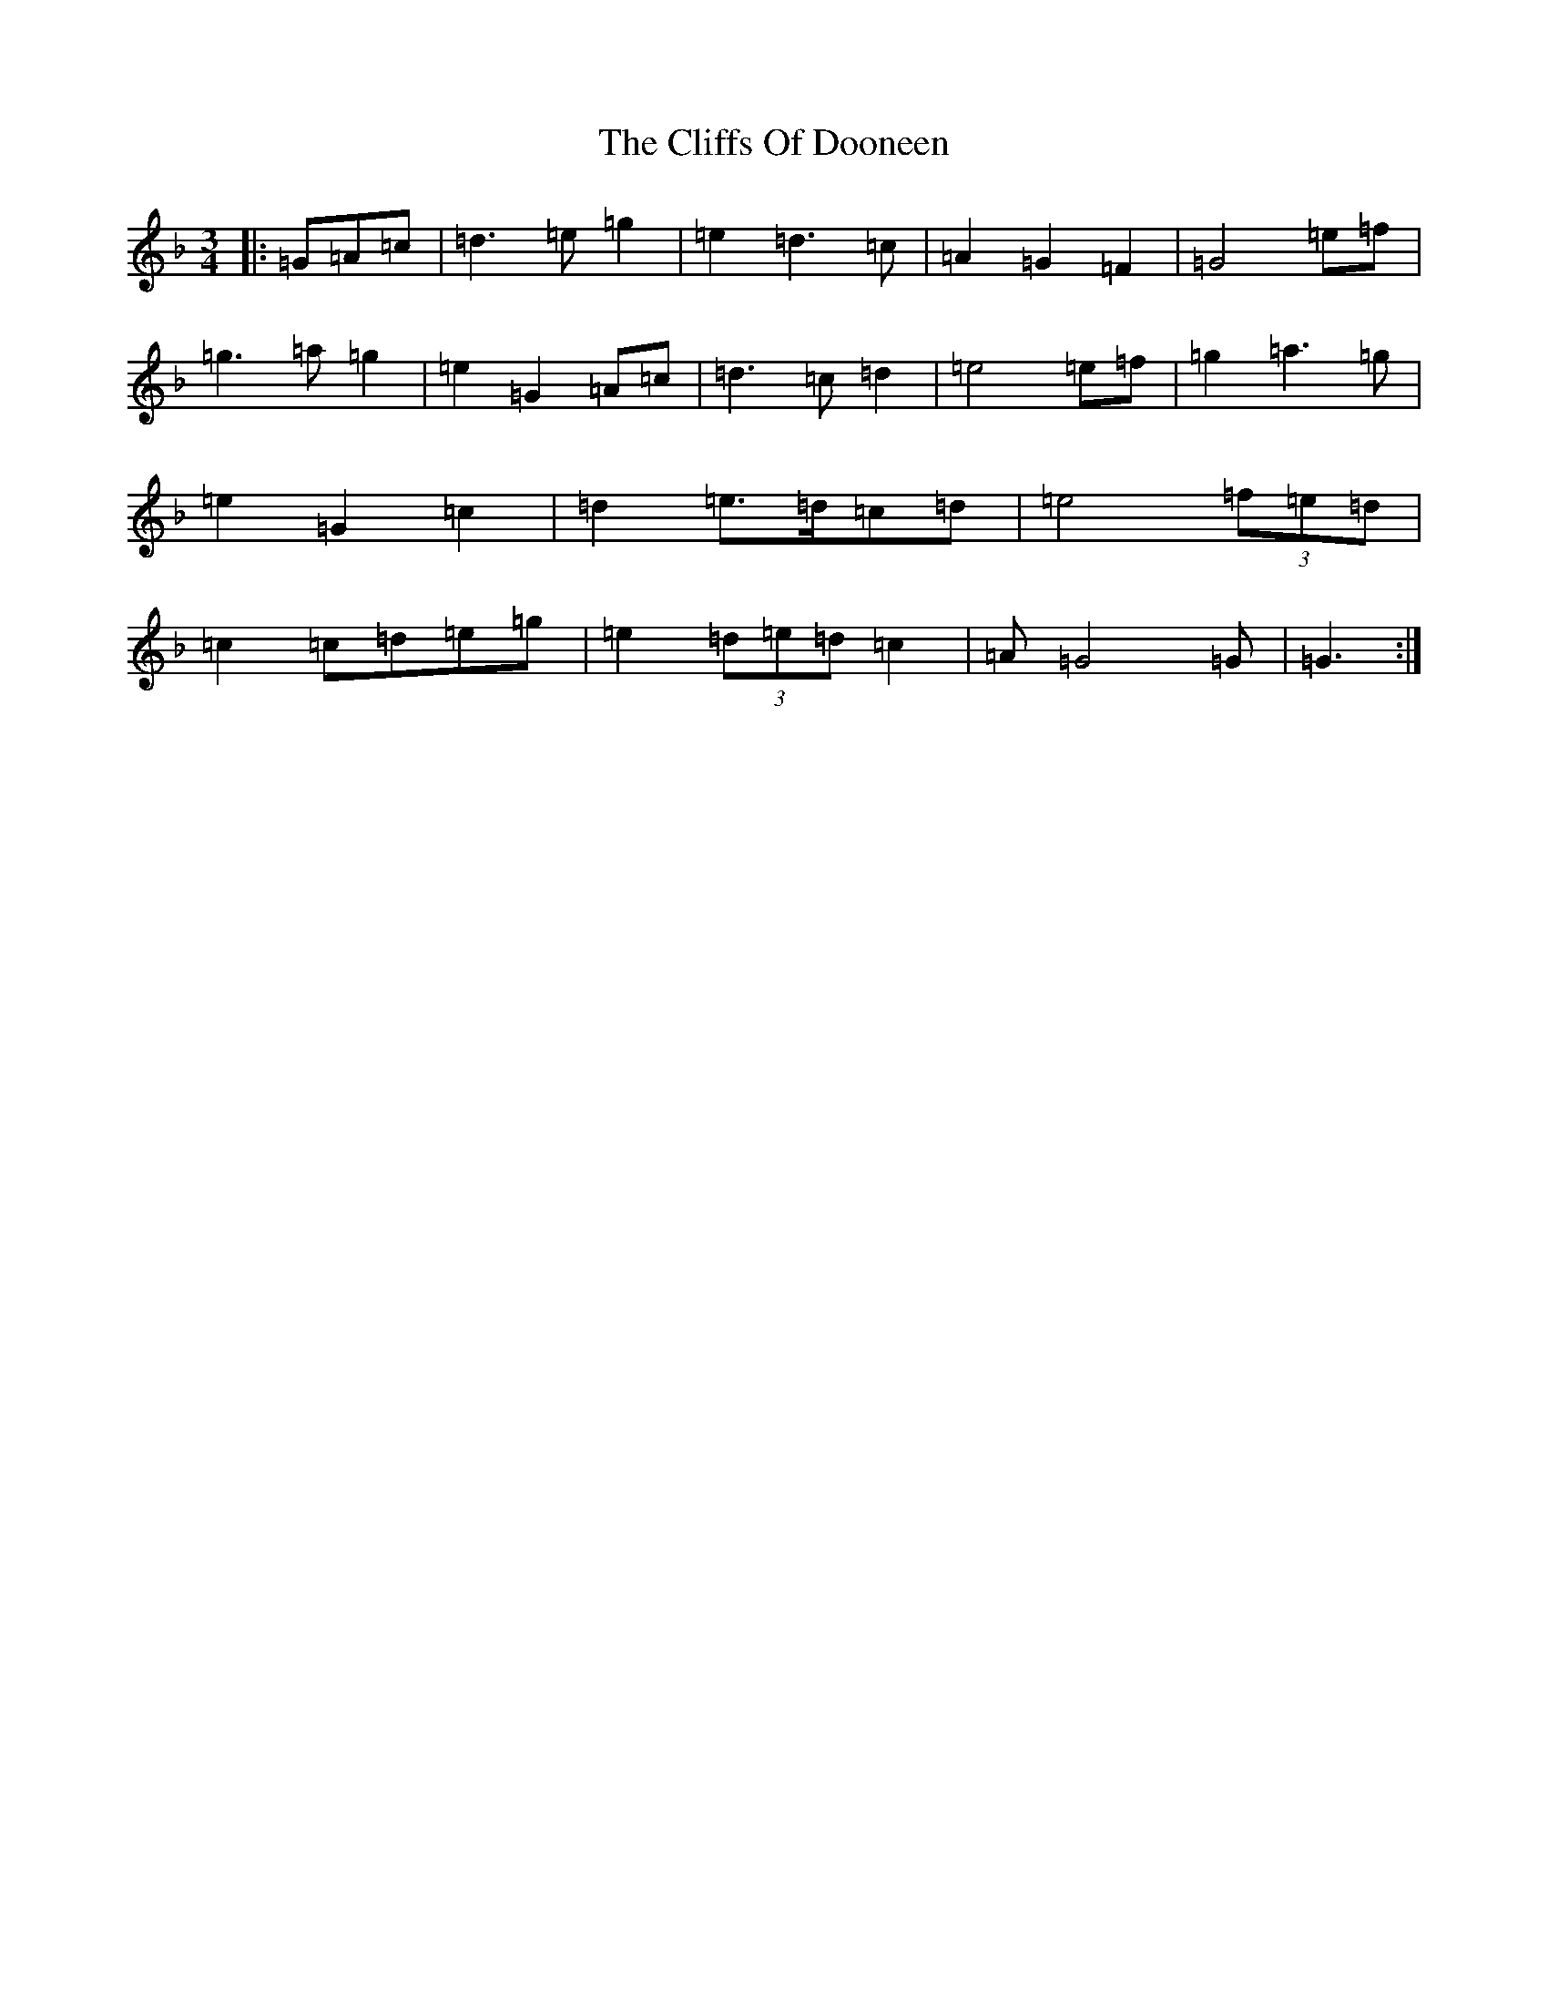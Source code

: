X: 3782
T: Cliffs Of Dooneen, The
S: https://thesession.org/tunes/7157#setting7157
Z: D Mixolydian
R: waltz
M:3/4
L:1/8
K: C Mixolydian
|:=G=A=c|=d3=e=g2|=e2=d3=c|=A2=G2=F2|=G4=e=f|=g3=a=g2|=e2=G2=A=c|=d3=c=d2|=e4=e=f|=g2=a3=g|=e2=G2=c2|=d2=e>=d=c=d|=e4(3=f=e=d|=c2=c=d=e=g|=e2(3=d=e=d=c2|=A=G4=G|=G3:|